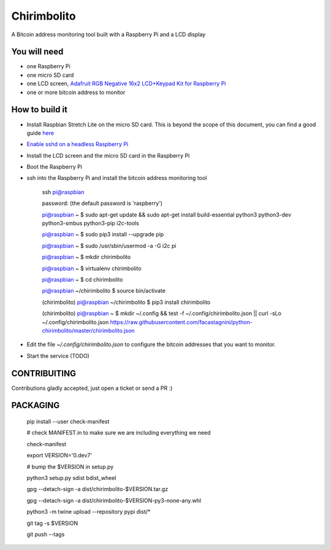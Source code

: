 ============
Chirimbolito
============

.. image:: https://api.codacy.com/project/badge/Grade/09b74b48abd44905892de63270b0e77d
   :target: https://www.codacy.com/app/facastagnini_2/chirimbolito
.. image:: https://badge.fury.io/py/chirimbolito.svg
   :target: https://badge.fury.io/py/chirimbolito

A Bitcoin address monitoring tool built with a Raspberry Pi and a LCD display

*************
You will need
*************

- one Raspberry Pi
- one micro SD card
- one LCD screen, `Adafruit RGB Negative 16x2 LCD+Keypad Kit for Raspberry Pi <https://www.adafruit.com/product/1110>`_
- one or more bitcoin address to monitor

***************
How to build it
***************

- Install Raspbian Stretch Lite on the micro SD card. This is beyond the scope of this document, you can find a good guide `here <https://www.raspberrypi.org/downloads/raspbian/>`_
- `Enable sshd on a headless Raspberry Pi <https://www.raspberrypi.org/documentation/remote-access/ssh/>`_
- Install the LCD screen and the micro SD card in the Raspberry Pi
- Boot the Raspberry Pi
- ssh into the Raspberry Pi and install the bitcoin address monitoring tool

    ssh pi@raspbian

    password: (the default password is 'raspberry')

    pi@raspbian ~ $ sudo apt-get update && sudo apt-get install build-essential python3 python3-dev python3-smbus python3-pip i2c-tools

    pi@raspbian ~ $ sudo pip3 install --upgrade pip

    pi@raspbian ~ $ sudo /usr/sbin/usermod -a -G i2c pi

    pi@raspbian ~ $ mkdir chirimbolito

    pi@raspbian ~ $ virtualenv chirimbolito

    pi@raspbian ~ $ cd chirimbolito

    pi@raspbian ~/chirimbolito $ source bin/activate

    (chirimbolito) pi@raspbian ~/chirimbolito $ pip3 install chirimbolito

    (chirimbolito) pi@raspbian ~ $ mkdir ~/.config && test -f ~/.config/chirimbolito.json || curl -sLo ~/.config/chirimbolito.json https://raw.githubusercontent.com/facastagnini/python-chirimbolito/master/chirimbolito.json


- Edit the file `~/.config/chirimbolito.json` to configure the bitcoin addresses that you want to monitor.
- Start the service (TODO)


*************
CONTRIBUITING
*************
Contributions gladly accepted, just open a ticket or send a PR :)

*********
PACKAGING
*********

    pip install --user check-manifest

    # check MANIFEST.in to make sure we are including everything we need

    check-manifest

    export VERSION='0.dev7'

    # bump the $VERSION in setup.py

    python3 setup.py sdist bdist_wheel

    gpg --detach-sign -a dist/chirimbolito-$VERSION.tar.gz

    gpg --detach-sign -a dist/chirimbolito-$VERSION-py3-none-any.whl

    python3 -m twine upload --repository pypi dist/*

    git tag -s $VERSION

    git push --tags



